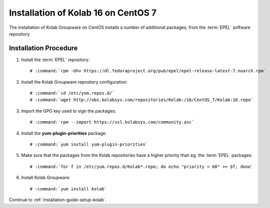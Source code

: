 .. _installation-guide-centos-7:

====================================
Installation of Kolab 16 on CentOS 7
====================================

The installation of Kolab Groupware on CentOS installs
a number of additional packages, from the :term:`EPEL` software
repository.

Installation Procedure
======================

1.  Install the :term:`EPEL` repository:

    .. parsed-literal::

        # :command:`rpm -Uhv https://dl.fedoraproject.org/pub/epel/epel-release-latest-7.noarch.rpm`

2.  Install the Kolab Groupware repository configuration:

    .. parsed-literal::

        # :command:`cd /etc/yum.repos.d/`
        # :command:`wget http://obs.kolabsys.com/repositories/Kolab:/16/CentOS_7/Kolab:16.repo`

3.  Import the GPG key used to sign the packages:

    .. parsed-literal::

        # :command:`rpm --import https://ssl.kolabsys.com/community.asc`

4.  Install the **yum-plugin-priorities** package:

    .. parsed-literal::

        # :command:`yum install yum-plugin-priorities`

5.  Make sure that the packages from the Kolab repositories have a higher priority than eg. the :term:`EPEL` packages:

    .. parsed-literal::

        # :command:`for f in /etc/yum.repos.d/Kolab*.repo; do echo "priority = 60" >> $f; done`

6.  Install Kolab Groupware:

    .. parsed-literal::

        # :command:`yum install kolab`

Continue to :ref:`installation-guide-setup-kolab`.

